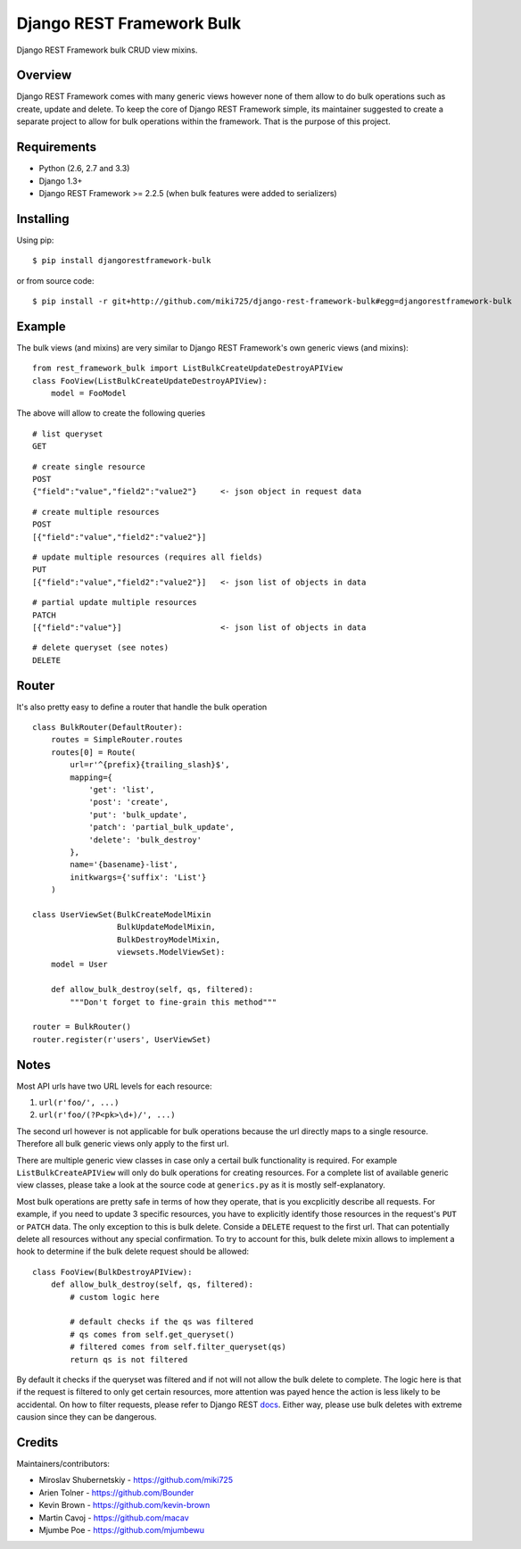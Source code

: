 Django REST Framework Bulk
==========================

.. image:: https://badge.fury.io/py/djangorestframework-bulk.png
   :target: http://badge.fury.io/py/djangorestframework-bulk

.. image:: https://d2weczhvl823v0.cloudfront.net/miki725/django-rest-framework-bulk/trend.png
   :alt: Bitdeli badge
   :target: https://bitdeli.com/free

Django REST Framework bulk CRUD view mixins.

Overview
--------

Django REST Framework comes with many generic views however none
of them allow to do bulk operations such as create, update and delete.
To keep the core of Django REST Framework simple, its maintainer
suggested to create a separate project to allow for bulk operations
within the framework. That is the purpose of this project.

Requirements
------------

* Python (2.6, 2.7 and 3.3)
* Django 1.3+
* Django REST Framework >= 2.2.5 (when bulk features were added to serializers)

Installing
----------

Using pip::

    $ pip install djangorestframework-bulk

or from source code::

    $ pip install -r git+http://github.com/miki725/django-rest-framework-bulk#egg=djangorestframework-bulk

Example
-------

The bulk views (and mixins) are very similar to Django REST Framework's own
generic views (and mixins)::

    from rest_framework_bulk import ListBulkCreateUpdateDestroyAPIView
    class FooView(ListBulkCreateUpdateDestroyAPIView):
        model = FooModel

The above will allow to create the following queries

::

    # list queryset
    GET

::

    # create single resource
    POST
    {"field":"value","field2":"value2"}     <- json object in request data

::

    # create multiple resources
    POST
    [{"field":"value","field2":"value2"}]

::

    # update multiple resources (requires all fields)
    PUT
    [{"field":"value","field2":"value2"}]   <- json list of objects in data

::

    # partial update multiple resources
    PATCH
    [{"field":"value"}]                     <- json list of objects in data

::

    # delete queryset (see notes)
    DELETE

Router
-------

It's also pretty easy to define a router that handle the bulk operation ::


	class BulkRouter(DefaultRouter):
	    routes = SimpleRouter.routes
	    routes[0] = Route(
	        url=r'^{prefix}{trailing_slash}$',
	        mapping={
	            'get': 'list',
	            'post': 'create',
	            'put': 'bulk_update',
	            'patch': 'partial_bulk_update',
	            'delete': 'bulk_destroy'
	        },
	        name='{basename}-list',
	        initkwargs={'suffix': 'List'}
	    )
	
	class UserViewSet(BulkCreateModelMixin
	                  BulkUpdateModelMixin,
	                  BulkDestroyModelMixin,
	                  viewsets.ModelViewSet):
	    model = User
	    
	    def allow_bulk_destroy(self, qs, filtered):
	        """Don't forget to fine-grain this method"""
	
	router = BulkRouter()
	router.register(r'users', UserViewSet)

Notes
-----

Most API urls have two URL levels for each resource:

1. ``url(r'foo/', ...)``
2. ``url(r'foo/(?P<pk>\d+)/', ...)``

The second url however is not applicable for bulk operations because
the url directly maps to a single resource. Therefore all bulk
generic views only apply to the first url.

There are multiple generic view classes in case only a certail
bulk functionality is required. For example ``ListBulkCreateAPIView``
will only do bulk operations for creating resources.
For a complete list of available generic view classes, please
take a look at the source code at ``generics.py`` as it is mostly
self-explanatory.

Most bulk operations are pretty safe in terms of how they operate,
that is you excplicitly describe all requests. For example, if you
need to update 3 specific resources, you have to explicitly identify
those resources in the request's ``PUT`` or ``PATCH`` data.
The only exception to this is bulk delete. Conside a ``DELETE``
request to the first url. That can potentially delete all resources
without any special confirmation. To try to account for this, bulk delete
mixin allows to implement a hook to determine if the bulk delete
request should be allowed::

    class FooView(BulkDestroyAPIView):
        def allow_bulk_destroy(self, qs, filtered):
            # custom logic here

            # default checks if the qs was filtered
            # qs comes from self.get_queryset()
            # filtered comes from self.filter_queryset(qs)
            return qs is not filtered

By default it checks if the queryset was filtered and if not will not
allow the bulk delete to complete. The logic here is that if the request
is filtered to only get certain resources, more attention was payed hence
the action is less likely to be accidental. On how to filter requests,
please refer to Django REST
`docs <http://www.django-rest-framework.org/api-guide/filtering>`_.
Either way, please use bulk deletes with extreme causion since they
can be dangerous.

Credits
-------

Maintainers/contributors:

* Miroslav Shubernetskiy - https://github.com/miki725
* Arien Tolner - https://github.com/Bounder
* Kevin Brown - https://github.com/kevin-brown
* Martin Cavoj - https://github.com/macav
* Mjumbe Poe - https://github.com/mjumbewu

